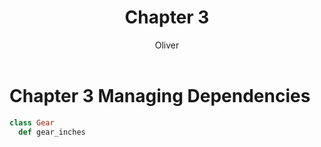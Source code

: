 #+TITLE:Chapter 3
#+AUTHOR:Oliver

* Chapter 3 Managing Dependencies
#+begin_src ruby
class Gear
  def gear_inches
#+end_src
